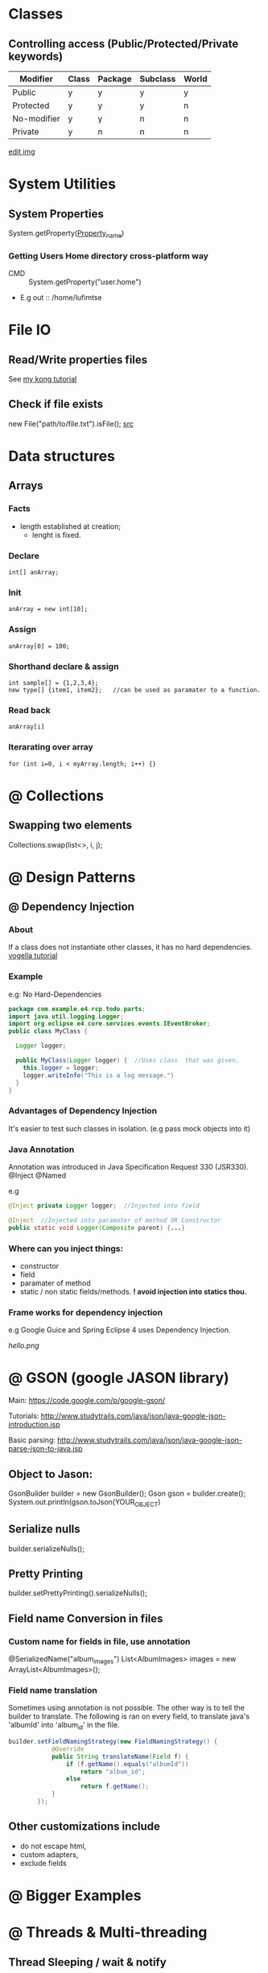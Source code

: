 #+STARTUP: indent
* Classes 
** Controlling access (Public/Protected/Private keywords)
| Modifier    | Class | Package | Subclass | World |
|-------------+-------+---------+----------+-------|
| Public      | y     | y       | y        | y     |
| Protected   | y     | y       | y        | n     |
| No-modifier | y     | y       | n        | n     |
| Private     | y     | n       | n        | n     |
|-------------+-------+---------+----------+-------|

[[./img/img_2015_03_25__13_56_54.png]]
[[shell:kolourpaint ./img/img_2015_03_25__13_56_54.png][edit img]]
* System Utilities
** System Properties 
System.getProperty([[http://docs.oracle.com/javase/tutorial/essential/environment/sysprop.html][Property_name]])
*** Getting Users Home directory cross-platform way
- CMD :: System.getProperty("user.home")
- E.g out
 :: /home/lufimtse 
* File IO
** Read/Write properties files 
See [[http://www.mkyong.com/java/java-properties-file-examples/][my kong tutorial]]

** Check if file exists 
new File("path/to/file.txt").isFile();
[[http://stackoverflow.com/questions/1816673/how-do-i-check-if-a-file-exists-in-java][src]]
* Data structures 
** Arrays
*** Facts 
- length established at creation;
  - lenght is fixed.
*** Declare 
: int[] anArray;
*** Init 
: anArray = new int[10];  
*** Assign 
: anArray[0] = 100;
*** Shorthand declare & assign 
: int sample[] = {1,2,3,4};
  : new type[] {item1, item2};   //can be used as paramater to a function.
*** Read back 
: anArray[i]
*** Iterarating over array 
: for (int i=0, i < myArray.length; i++) {} 
* @ Collections 

** Swapping two elements 
Collections.swap(list<>, i, j);

* @ Design Patterns
** @ Dependency Injection
*** About 
If a class does not instantiate other classes, it has no hard dependencies. 
[[http://www.vogella.com/tutorials/DependencyInjection/article.html][vogella tutorial]]

*** Example
e.g: No Hard-Dependencies
#+BEGIN_SRC java
package com.example.e4.rcp.todo.parts;
import java.util.logging.Logger;
import org.eclipse.e4.core.services.events.IEventBroker;
public class MyClass {
  
  Logger logger;
  
  public MyClass(Logger logger) {  //Uses class  that was given.
    this.logger = logger;           
    logger.writeInfo("This is a log message.")
  }
} 
#+END_SRC

*** Advantages of Dependency Injection
It's easier to test such classes in isolation. (e.g pass mock objects into it)

*** Java Annotation 
Annotation was introduced in Java Specification Request 330 (JSR330).
@Inject
@Named

e.g 
#+BEGIN_SRC java 
@Inject private Logger logger;  //Injected into field

@Inject  //Injected into paramater of method OR Constructor
public static void Logger(Composite parent) {...}
#+END_SRC
*** Where can you inject things:
- constructor
- field
- paramater of method
- static / non static fields/methods.
 *! avoid injection into statics thou.*
*** Frame works for dependency injection
e.g Google Guice and Spring
Eclipse 4 uses Dependency Injection.

[[/home/lufimtse/Dropbox/Uni/Notes/java.orgIMG/20150127_153133_29137zBW.png]]

[[hello.png]]

* @ GSON (google JASON library)
:LINKS:
Main:
https://code.google.com/p/google-gson/

Tutorials:
http://www.studytrails.com/java/json/java-google-json-introduction.jsp

Basic parsing:
http://www.studytrails.com/java/json/java-google-json-parse-json-to-java.jsp
:END:

** Object to Jason:
GsonBuilder builder = new GsonBuilder();
Gson gson = builder.create();
System.out.println(gson.toJson(YOUR_OBJECT)

** Serialize nulls
builder.serializeNulls();

** Pretty Printing 
builder.setPrettyPrinting().serializeNulls();

** Field name Conversion in files
*** Custom name for fields in file, use annotation
@SerializedName("album_images")
List<AlbumImages> images = new ArrayList<AlbumImages>();

*** Field name translation
Sometimes using annotation is not possible. The other way is to
tell the builder to translate. The following is ran on every field,
to translate java's 'albumId' into 'album_id' in the file.

#+BEGIN_SRC java
builder.setFieldNamingStrategy(new FieldNamingStrategy() {
            @Override
            public String translateName(Field f) {
                if (f.getName().equals("albumId"))
                    return "album_id";
                else
                    return f.getName();
            }
        });
#+END_SRC

** Other customizations include 
 - do not escape html,
 - custom adapters,
 - exclude fields
* @ Bigger Examples 

* @ Threads & Multi-threading
** Thread Sleeping / wait & notify
*** Thread sleep
Thread.sleep(ms)
*** Wait & notify (Thread communication)
**** About
Wait & Notify go together.  
A thread can wait till it get's notified by another thread or by a timeout.

*Note*: Spurious wake ups can occur (system calls). 
        Wait must be inside a while loop that checks a CONDITION.

*Note*: You should enclose wait and notify into synchronized blocks, otherwise 
        you can get a ~IllegalMonitorStateException~ error.
#+BEGIN_SRC java
synchronize (this) {
  while (CHECK-CONDITION) {
   wait(TIMEOUT)
  }
}
//......
synchronize (this)  {
   notify()
}
#+END_SRC
**** Api
WAIT 
 final void wait()                     throws InterruptedException
 final void wait(long mills)           throws InterruptedException
 final void wait(ong mills, int nanos) throws InterruptedException

NOTIFY 
 final void notify()  //wake one 
 final void notifyAll() //wake all. Thread with highest priority will gain access. 
**** Examples
[[id:24e26285-f47b-48b2-893f-8bbbfd8297b9][Tick tock]]
** @ Synchronization
*** @ Volatile variable   #(when it's ok to use them.)
**** Sources
Main article:
http://www.ibm.com/developerworks/java/library/j-jtp06197/index.html

**** About
Under some conditions, it's ok to use volatile variables. 
I.e, variables not enclosed in synchronize() blocks.
**** Two Conditions under which it is ok to use Volatile variables:
1) Writes to the variable do not depend on its current value.
2) The variable does not participate in invariants with other variables.
**** Patterns on when it's safe to use
***** Pattern #1 : Status flag
A one-way transition. E.g one loop checks for shutDown flag continiously.
Then it's ok to alter it. 
#+BEGIN_SRC java
volatile boolean shutdownRequested;

...

public void shutdown() { shutdownRequested = true; }

public void doWork() { 
    while (!shutdownRequested) { 
        // do stuff
    }
}
#+END_SRC
***** Pattern #2 : One-time publication
In essence, the object must either be thread safe or *effectivley immutable* 
(meaning it never really get's modified.).

Example:
#+BEGIN_SRC java
public class BackgroundFloobleLoader {
    public volatile Flooble theFlooble;

    public void initInBackground() {
        // do lots of stuff
        theFlooble = new Flooble();  // this is the only write to theFlooble
    }
}

public class SomeOtherClass {
    public void doWork() {
        while (true) { 
            // do some stuff...
            // use the Flooble, but only if it is ready
            if (floobleLoader.theFlooble != null) 
                doSomething(floobleLoader.theFlooble);
        }
    }
} 
#+END_SRC
***** Pattern #3 : Periodically published
One or many publications, (e.g update by sensor) and many reads.
Here we don't rely on previous values, and threads that read the values
Need to assume that the value can change at any time.
***** Pattern #4 : "Volatile bean"
[[id:3d1a87a2-9180-4767-94f4-f4c138eedab7][JavaBean]] classes that have only basic getters/setters and no logic in them are ok to use
for volatile variables.

Example:
#+BEGIN_SRC java
@ThreadSafe
public class Person {
    private volatile String firstName;
    private volatile String lastName;
    private volatile int age;

    public String getFirstName() { return firstName; }
    public String getLastName() { return lastName; }
    public int getAge() { return age; }

    public void setFirstName(String firstName) { 
        this.firstName = firstName;
    }

    public void setLastName(String lastName) { 
        this.lastName = lastName;
    }

    public void setAge(int age) { 
        this.age = age;
    }
}
#+END_SRC
***** (Adanced) Pattern # 5: The cheap read-write lock trick
Only use if performance is critical. It makes code messy and fragile.
Needs to be well documented.
Using two different locking mechanism.

For details, see [[http://www.ibm.com/developerworks/java/library/j-jtp06197/index.html#toc10][ibm source article]]
* @ Patterns and Terms 
** JavaBean           TERM__
:PROPERTIES:
:ID:       3d1a87a2-9180-4767-94f4-f4c138eedab7
:END:
JavaBean is a class that encapsulates many other classes.
[[http://en.wikipedia.org/wiki/JavaBeans][wiki ref]]
* @ Benchmarking 
** Timing between two bits of code 
#+BEGIN_SRC java
long start = System.currentTimeMillis();
//..
long end = System.currentTimeMillis();

//Outupt:
Long.toString(end - start)
#+END_SRC
* @ Bitwise Operations
Oracle Ref:
http://docs.oracle.com/javase/tutorial/java/nutsandbolts/op3.html .

Examples:
http://www.tutorialspoint.com/java/java_bitwise_operators_examples.htm .

Understanding it tutorial:
http://code.tutsplus.com/articles/understanding-bitwise-operators--active-11301 .

#+BEGIN_SRC java
Symbol   Meaning  Example
---------------------- 
&        AND      a & b
|        OR       a | b
^        XOR      a ^ b
~        NEGATE   ~a
<<       shift,   a << 2   //shift by 2 bits to left.
>>       left bit depends on sign/extension
>>>      zero inserted in left-most pos.

Combined works:
int combined = 1 & 3 & 7;  //= 1 as that is the only common digit.

#+END_SRC


* Examples                                                               :EG:
** Threading
*** Wait and Notify - TickTock      [[elisp:(my/goto-parent)][parent]]  EG__
:PROPERTIES:
:ID:       24e26285-f47b-48b2-893f-8bbbfd8297b9
:END:
#+BEGIN_SRC java
//-------------------------------- TICK TOCK CLASS 
class TickTock {

    String state; // contains the state of the clock

    synchronized void tick(boolean running) {
        if (!running) { // stop the clock
            state = "ticked";
            notify(); // notify any waiting threads
            return;
        }

        System.out.print("Tick ");

        state = "ticked"; // set the current state to ticked

        notify(); // let tock() run
        try {
            while (!state.equals("tocked"))
                wait(); // wait for tock() to complete  //Note, you need to be in a synchronized block,
                                                        //otherwise you get a IllegalMonitorStateException error.
        } catch (InterruptedException exc) {
            System.out.println("Thread interrupted.");
        }
    }

    synchronized void tock(boolean running) {
        if (!running) { // stop the clock
            state = "tocked";
            notify(); // notify any waiting threads
            return;
        }

        System.out.println("Tock");

        state = "tocked"; // set the current state to tocked

        notify(); // let tick() run
        try {
            while (!state.equals("ticked"))
                wait(); // wait for tick to complete
        } catch (InterruptedException exc) {
            System.out.println("Thread interrupted.");
        }
    }
}

//---------------------------- MY THREAD CLASS 
class MyThread implements Runnable {
    Thread thrd;
    TickTock ttOb;

    // Construct a new thread.
    MyThread(String name, TickTock tt) {
      thrd = new Thread(this, name);
      ttOb = tt;
      thrd.start(); // start the thread
    }

    // Begin execution of new thread.
    @Override
    public void run() {

      if(thrd.getName().compareTo("Tick") == 0) {
        for(int i=0; i<5; i++)
            ttOb.tick(true);
        ttOb.tick(false);
      }
      else {
        for(int i=0; i<5; i++)
            ttOb.tock(true);
        ttOb.tock(false);
      }
    }
  }

//--------------------------- MAIN CLASS 
  public class TheMain {

    public static void main(String args[]) {
        TickTock tt = new TickTock();
        MyThread mt1 = new MyThread("Tick", tt);
        MyThread mt2 = new MyThread("Tock", tt);

        try {
            mt1.thrd.join();
            mt2.thrd.join();
        } catch (InterruptedException exc) {
            System.out.println("Main thread interrupted.");
        }
    }

}
#+END_SRC

